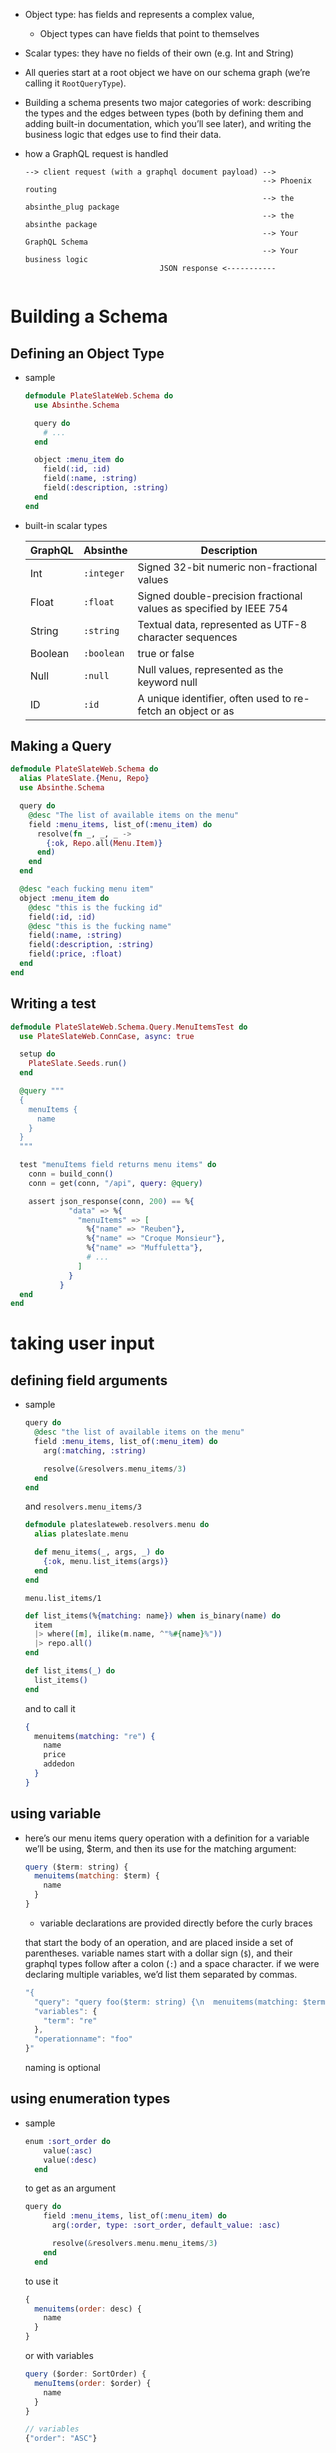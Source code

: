 - Object type: has fields and represents a complex value,
  + Object types can have fields that point to themselves

- Scalar types: they have no fields of their own (e.g. Int and String)

- All queries start at a root object we have on our schema graph
  (we’re calling it ~RootQueryType~).

- Building a schema presents two major categories of work: describing
  the types and the edges between types (both by defining them and
  adding built-in documentation, which you’ll see later), and writing
  the business logic that edges use to find their data.

- how a GraphQL request is handled
  #+BEGIN_SRC
  --> client request (with a graphql document payload) -->
                                                       --> Phoenix routing
                                                       --> the absinthe_plug package
                                                       --> the absinthe package
                                                       --> Your GraphQL Schema
                                                       --> Your business logic
                                JSON response <-----------

  #+END_SRC

* Building a Schema
** Defining an Object Type
- sample
  #+BEGIN_SRC elixir
    defmodule PlateSlateWeb.Schema do
      use Absinthe.Schema

      query do
        # ...
      end

      object :menu_item do
        field(:id, :id)
        field(:name, :string)
        field(:description, :string)
      end
    end
  #+END_SRC
- built-in scalar types
  | GraphQL | Absinthe   | Description                                                        |
  |---------+------------+--------------------------------------------------------------------|
  | Int     | ~:integer~ | Signed 32-bit numeric non-fractional values                        |
  | Float   | ~:float~   | Signed double-precision fractional values as specified by IEEE 754 |
  | String  | ~:string~  | Textual data, represented as UTF-8 character sequences             |
  | Boolean | ~:boolean~ | true or false                                                      |
  | Null    | ~:null~    | Null values, represented as the keyword null                       |
  | ID      | ~:id~      | A unique identifier, often used to re-fetch an object or as        |

** Making a Query
   #+BEGIN_SRC elixir
     defmodule PlateSlateWeb.Schema do
       alias PlateSlate.{Menu, Repo}
       use Absinthe.Schema

       query do
         @desc "The list of available items on the menu"
         field :menu_items, list_of(:menu_item) do
           resolve(fn _, _, _ ->
             {:ok, Repo.all(Menu.Item)}
           end)
         end
       end

       @desc "each fucking menu item"
       object :menu_item do
         @desc "this is the fucking id"
         field(:id, :id)
         @desc "this is the fucking name"
         field(:name, :string)
         field(:description, :string)
         field(:price, :float)
       end
     end
   #+END_SRC
** Writing a test
   #+BEGIN_SRC elixir
     defmodule PlateSlateWeb.Schema.Query.MenuItemsTest do
       use PlateSlateWeb.ConnCase, async: true

       setup do
         PlateSlate.Seeds.run()
       end

       @query """
       {
         menuItems {
           name
         }
       }
       """

       test "menuItems field returns menu items" do
         conn = build_conn()
         conn = get(conn, "/api", query: @query)

         assert json_response(conn, 200) == %{
                  "data" => %{
                    "menuItems" => [
                      %{"name" => "Reuben"},
                      %{"name" => "Croque Monsieur"},
                      %{"name" => "Muffuletta"},
                      # ...
                    ]
                  }
                }
       end
     end
   #+END_SRC
* taking user input
** defining field arguments
- sample
  #+begin_src elixir
      query do
        @desc "the list of available items on the menu"
        field :menu_items, list_of(:menu_item) do
          arg(:matching, :string)

          resolve(&resolvers.menu_items/3)
        end
      end
  #+end_src
  and ~resolvers.menu_items/3~
  #+begin_src elixir
    defmodule plateslateweb.resolvers.menu do
      alias plateslate.menu

      def menu_items(_, args, _) do
        {:ok, menu.list_items(args)}
      end
    end
  #+end_src
  ~menu.list_items/1~
  #+begin_src elixir
      def list_items(%{matching: name}) when is_binary(name) do
        item
        |> where([m], ilike(m.name, ^"%#{name}%"))
        |> repo.all()
      end

      def list_items(_) do
        list_items()
      end
  #+end_src
  and to call it
  #+begin_src elixir
    {
      menuitems(matching: "re") {
        name
        price
        addedon
      }
    }
  #+end_src
** using variable
- here’s our menu items query operation with a definition for a
  variable we’ll be using, $term, and then its use for the matching
  argument:
  #+begin_src javascript
    query ($term: string) {
      menuitems(matching: $term) {
        name
      }
    }
  #+end_src
  + variable declarations are provided directly before the curly braces
  that start the body of an operation, and are placed inside a set of
  parentheses. variable names start with a dollar sign (~$~), and their
  graphql types follow after a colon (~:~) and a space character. if we
  were declaring multiple variables, we’d list them separated by
  commas.
  #+begin_src javascript
    "{
      "query": "query foo($term: string) {\n  menuitems(matching: $term) {\n    name\n  }\n}\n",
      "variables": {
        "term": "re"
      },
      "operationname": "foo"
    }"
  #+end_src
  naming is optional
** using enumeration types
- sample
  #+begin_src elixir
    enum :sort_order do
        value(:asc)
        value(:desc)
      end
  #+end_src
  to get as an argument
  #+begin_src elixir
    query do
        field :menu_items, list_of(:menu_item) do
          arg(:order, type: :sort_order, default_value: :asc)

          resolve(&resolvers.menu.menu_items/3)
        end
      end
  #+end_src
  to use it
  #+begin_src javascript
    {
      menuitems(order: desc) {
        name
      }
    }
  #+end_src
  or with variables
  #+begin_src javascript
    query ($order: SortOrder) {
      menuItems(order: $order) {
        name
      }
    }

    // variables
    {"order": "ASC"}
  #+END_SRC
